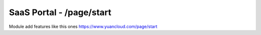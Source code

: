 SaaS Portal - /page/start
=========================

Module add features like this ones https://www.yuancloud.com/page/start
